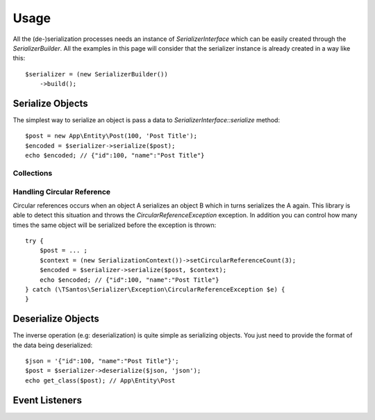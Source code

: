 Usage
=====

All the (de-)serialization processes needs an instance of `SerializerInterface` which can be easily created through the
`SerializerBuilder`. All the examples in this page will consider that the serializer instance is already created in a
way like this::

    $serializer = (new SerializerBuilder())
        ->build();

Serialize Objects
-----------------

The simplest way to serialize an object is pass a data to `SerializerInterface::serialize` method::

    $post = new App\Entity\Post(100, 'Post Title');
    $encoded = $serializer->serialize($post);
    echo $encoded; // {"id":100, "name":"Post Title"}

Collections
~~~~~~~~~~~

Handling Circular Reference
~~~~~~~~~~~~~~~~~~~~~~~~~~~

Circular references occurs when an object A serializes an object B which in turns serializes the A again. This library
is able to detect this situation and throws the `CircularReferenceException` exception. In addition you can control
how many times the same object will be serialized before the exception is thrown::

    try {
        $post = ... ;
        $context = (new SerializationContext())->setCircularReferenceCount(3);
        $encoded = $serializer->serialize($post, $context);
        echo $encoded; // {"id":100, "name":"Post Title"}
    } catch (\TSantos\Serializer\Exception\CircularReferenceException $e) {
    }

Deserialize Objects
-------------------

The inverse operation (e.g: deserialization) is quite simple as serializing objects. You just need to provide the format
of the data being deserialized::

    $json = '{"id":100, "name":"Post Title"}';
    $post = $serializer->deserialize($json, 'json');
    echo get_class($post); // App\Entity\Post

Event Listeners
---------------

